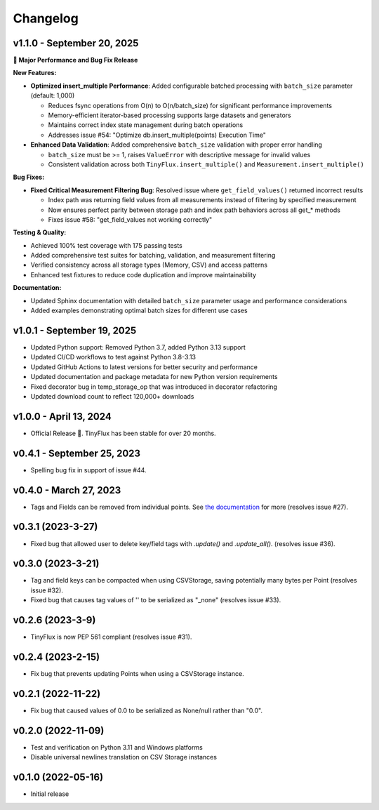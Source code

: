 Changelog
=========

v1.1.0 - September 20, 2025
^^^^^^^^^^^^^^^^^^^^^^^^^^^^

**🚀 Major Performance and Bug Fix Release**

**New Features:**

* **Optimized insert_multiple Performance**: Added configurable batched processing with ``batch_size`` parameter (default: 1,000)
  
  - Reduces fsync operations from O(n) to O(n/batch_size) for significant performance improvements
  - Memory-efficient iterator-based processing supports large datasets and generators
  - Maintains correct index state management during batch operations
  - Addresses issue #54: "Optimize db.insert_multiple(points) Execution Time"

* **Enhanced Data Validation**: Added comprehensive ``batch_size`` validation with proper error handling

  - ``batch_size`` must be >= 1, raises ``ValueError`` with descriptive message for invalid values
  - Consistent validation across both ``TinyFlux.insert_multiple()`` and ``Measurement.insert_multiple()``

**Bug Fixes:**

* **Fixed Critical Measurement Filtering Bug**: Resolved issue where ``get_field_values()`` returned incorrect results
  
  - Index path was returning field values from all measurements instead of filtering by specified measurement
  - Now ensures perfect parity between storage path and index path behaviors across all get_* methods
  - Fixes issue #58: "get_field_values not working correctly"

**Testing & Quality:**

* Achieved 100% test coverage with 175 passing tests
* Added comprehensive test suites for batching, validation, and measurement filtering
* Verified consistency across all storage types (Memory, CSV) and access patterns
* Enhanced test fixtures to reduce code duplication and improve maintainability

**Documentation:**

* Updated Sphinx documentation with detailed ``batch_size`` parameter usage and performance considerations
* Added examples demonstrating optimal batch sizes for different use cases

v1.0.1 - September 19, 2025
^^^^^^^^^^^^^^^^^^^^^^^^^^^^

* Updated Python support: Removed Python 3.7, added Python 3.13 support
* Updated CI/CD workflows to test against Python 3.8-3.13
* Updated GitHub Actions to latest versions for better security and performance
* Updated documentation and package metadata for new Python version requirements
* Fixed decorator bug in temp_storage_op that was introduced in decorator refactoring
* Updated download count to reflect 120,000+ downloads

v1.0.0 - April 13, 2024
^^^^^^^^^^^^^^^^^^^^^^^

* Official Release 🎉. TinyFlux has been stable for over 20 months.


v0.4.1 - September 25, 2023
^^^^^^^^^^^^^^^^^^^^^^^^^^^

* Spelling bug fix in support of issue #44.


v0.4.0 - March 27, 2023
^^^^^^^^^^^^^^^^^^^^^^^

* Tags and Fields can be removed from individual points. See `the documentation <https://tinyflux.readthedocs.io/en/latest/updating-data.html#removing-tags-and-fields-with-update>`__ for more (resolves issue #27).


v0.3.1 (2023-3-27)
^^^^^^^^^^^^^^^^^^

* Fixed bug that allowed user to delete key/field tags with `.update()` and `.update_all()`. (resolves issue #36).


v0.3.0 (2023-3-21)
^^^^^^^^^^^^^^^^^^

* Tag and field keys can be compacted when using CSVStorage, saving potentially many bytes per Point (resolves issue #32).
* Fixed bug that causes tag values of '' to be serialized as "_none" (resolves issue #33).


v0.2.6 (2023-3-9)
^^^^^^^^^^^^^^^^^

* TinyFlux is now PEP 561 compliant (resolves issue #31).

v0.2.4 (2023-2-15)
^^^^^^^^^^^^^^^^^^

* Fix bug that prevents updating Points when using a CSVStorage instance.


v0.2.1 (2022-11-22)
^^^^^^^^^^^^^^^^^^^

* Fix bug that caused values of 0.0 to be serialized as None/null rather than "0.0".


v0.2.0 (2022-11-09)
^^^^^^^^^^^^^^^^^^^

* Test and verification on Python 3.11 and Windows platforms
* Disable universal newlines translation on CSV Storage instances


v0.1.0 (2022-05-16)
^^^^^^^^^^^^^^^^^^^

* Initial release